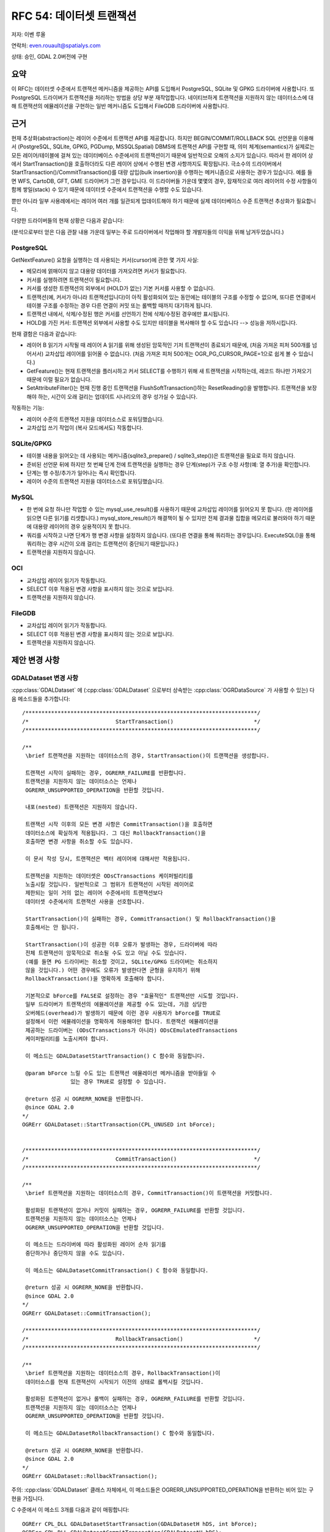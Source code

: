 .. _rfc-54:

=======================================================================================
RFC 54: 데이터셋 트랜잭션
=======================================================================================

저자: 이벤 루올

연락처: even.rouault@spatialys.com

상태: 승인, GDAL 2.0버전에 구현

요약
----

이 RFC는 데이터셋 수준에서 트랜잭션 메커니즘을 제공하는 API를 도입해서 PostgreSQL, SQLite 및 GPKG 드라이버에 사용합니다. 또 PostgreSQL 드라이버가 트랜잭션을 처리하는 방법을 상당 부분 재작업합니다. 네이티브하게 트랜잭션을 지원하지 않는 데이터소스에 대해 트랜잭션의 에뮬레이션을 구현하는 일반 메커니즘도 도입해서 FileGDB 드라이버에 사용합니다.

근거
----

현재 추상화(abstraction)는 레이어 수준에서 트랜잭션 API를 제공합니다. 하지만 BEGIN/COMMIT/ROLLBACK SQL 선언문을 이용해서 (PostgreSQL, SQLite, GPKG, PGDump, MSSQLSpatial) DBMS에 트랜잭션 API를 구현할 때, 의미 체계(semantics)가 실제로는 모든 레이어/테이블에 걸쳐 있는 데이터베이스 수준에서의 트랜잭션이기 때문에 일반적으로 오해의 소지가 있습니다. 따라서 한 레이어 상에서 StartTransaction()을 호출하더라도 다른 레이어 상에서 수행된 변경 사항까지도 확장됩니다. 극소수의 드라이버에서 StartTransaction()/CommitTransaction()를 대량 삽입(bulk insertion)을 수행하는 메커니즘으로 사용하는 경우가 있습니다. 예를 들면 WFS, CartoDB, GFT, GME 드라이버가 그런 경우입니다. 이 드라이버들 가운데 몇몇의 경우, 잠재적으로 여러 레이어의 수정 사항들이 함께 쌓일(stack) 수 있기 때문에 데이터셋 수준에서 트랜잭션을 수행할 수도 있습니다.

뿐만 아니라 일부 사용례에서는 레이어 여러 개를 일관되게 업데이트해야 하기 때문에 실제 데이터베이스 수준 트랜잭션 추상화가 필요합니다.

다양한 드라이버들의 현재 상황은 다음과 같습니다:

(분석으로부터 얻은 다음 관찰 내용 가운데 일부는 주로 드라이버에서 작업해야 할 개발자들의 이익을 위해 남겨두었습니다.)

PostgreSQL
~~~~~~~~~~

GetNextFeature() 요청을 실행하는 데 사용되는 커서(cursor)에 관한 몇 가지 사실:

-  메모리에 얽매이지 않고 대용량 데이터를 가져오려면 커서가 필요합니다.

-  커서를 실행하려면 트랜잭션이 필요합니다.

-  커서를 생성한 트랜잭션의 외부에서 (HOLD가 없는) 기본 커서를 사용할 수 없습니다.

-  트랜잭션(예, 커서가 아니라 트랜잭션입니다)이 아직 활성화되어 있는 동안에는 테이블의 구조를 수정할 수 없으며, 또다른 연결에서 테이블 구조를 수정하는 경우 다른 연결이 커밋 또는 롤백할 때까지 대기하게 됩니다.

-  트랜잭션 내에서, 삭제/수정된 행은 커서를 선언하기 전에 삭제/수정된 경우에만 표시됩니다.

-  HOLD를 가진 커서: 트랜잭션 외부에서 사용할 수도 있지만 테이블을 복사해야 할 수도 있습니다 --> 성능을 저하시킵니다.

현재 결함은 다음과 같습니다:

-  레이어 B 읽기가 시작될 때 레이어 A 읽기를 위해 생성된 암묵적인 기저 트랜잭션이 종료되기 때문에, (처음 가져온 피처 500개를 넘어서서) 교차삽입 레이어를 읽어올 수 없습니다. (처음 가져온 피처 500개는 OGR_PG_CURSOR_PAGE=1으로 쉽게 볼 수 있습니다.)

-  GetFeature()는 현재 트랜잭션을 플러시하고 커서 SELECT를 수행하기 위해 새 트랜잭션을 시작하는데, 레코드 하나만 가져오기 때문에 이럴 필요가 없습니다.

-  SetAttributeFilter()는 현재 진행 중인 트랜잭션을 FlushSoftTransaction()하는 ResetReading()을 발행합니다. 트랜잭션을 보장해야 하는, 시간이 오래 걸리는 업데이트 시나리오의 경우 성가실 수 있습니다.

작동하는 기능:

-  레이어 수준의 트랜잭션 지원을 데이터소스로 포워딩했습니다.
-  교차삽입 쓰기 작업이 (복사 모드에서도) 작동합니다.

SQLite/GPKG
~~~~~~~~~~~

-  테이블 내용을 읽어오는 데 사용되는 메커니즘(sqlite3_prepare() / sqlite3_step())은 트랜잭션을 필요로 하지 않습니다.

-  준비된 선언문 뒤에 하지만 첫 번째 단계 전에 트랜잭션을 실행하는 경우 단계(step)가 구조 수정 사항(예: 열 추가)을 확인합니다.

-  단계는 행 수정/추가가 일어나는 즉시 확인합니다.

-  레이어 수준의 트랜잭션 지원을 데이터소스로 포워딩했습니다.

MySQL
~~~~~

-  한 번에 요청 하나만 작업할 수 있는 mysql_use_result()를 사용하기 때문에 교차삽입 레이어를 읽어오지 못 합니다. (한 레이어를 읽으면 다른 읽기를 리셋합니다.) mysql_store_result()가 해결책이 될 수 있지만 전체 결과물 집합을 메모리로 불러와야 하기 때문에 대용량 레이어의 경우 실용적이지 못 합니다.

-  쿼리를 시작하고 나면 단계가 행 변경 사항을 설정하지 않습니다. (또다른 연결을 통해 쿼리하는 경우입니다. ExecuteSQL()을 통해 쿼리하는 경우 시간이 오래 걸리는 트랜잭션이 중단되기 때문입니다.)

-  트랜잭션을 지원하지 않습니다.

OCI
~~~

-  교차삽입 레이어 읽기가 작동합니다.
-  SELECT 이후 적용된 변경 사항을 표시하지 않는 것으로 보입니다.
-  트랜잭션을 지원하지 않습니다.

FileGDB
~~~~~~~

-  교차삽입 레이어 읽기가 작동합니다.
-  SELECT 이후 적용된 변경 사항을 표시하지 않는 것으로 보입니다.
-  트랜잭션을 지원하지 않습니다.

제안 변경 사항
--------------

GDALDataset 변경 사항
~~~~~~~~~~~~~~~~~~~~~

:cpp:class:`GDALDataset` 에 (:cpp:class:`GDALDataset` 으로부터 상속받는 :cpp:class:`OGRDataSource` 가 사용할 수 있는) 다음 메소드들을 추가합니다:

::

   /************************************************************************/
   /*                           StartTransaction()                         */
   /************************************************************************/

   /**
    \brief 트랜잭션을 지원하는 데이터소스의 경우, StartTransaction()이 트랜잭션을 생성합니다.

    트랜잭션 시작이 실패하는 경우, OGRERR_FAILURE를 반환합니다.
    트랜잭션을 지원하지 않는 데이터소스는 언제나
    OGRERR_UNSUPPORTED_OPERATION을 반환할 것입니다.

    내포(nested) 트랜잭션은 지원하지 않습니다.

    트랜잭션 시작 이후의 모든 변경 사항은 CommitTransaction()을 호출하면
    데이터소스에 확실하게 적용됩니다. 그 대신 RollbackTransaction()을
    호출하면 변경 사항을 취소할 수도 있습니다.

    이 문서 작성 당시, 트랜잭션은 벡터 레이어에 대해서만 적용됩니다.

    트랜잭션을 지원하는 데이터셋은 ODsCTransactions 케이퍼빌리티를
    노출시킬 것입니다. 일반적으로 그 범위가 트랜잭션이 시작된 레이어로
    제한되는 일이 거의 없는 레이어 수준에서의 트랜잭션보다
    데이터셋 수준에서의 트랜잭션 사용을 선호합니다.

    StartTransaction()이 실패하는 경우, CommitTransaction() 및 RollbackTransaction()을
    호출해서는 안 됩니다.

    StartTransaction()이 성공한 이후 오류가 발생하는 경우, 드라이버에 따라
    전체 트랜잭션이 암묵적으로 취소될 수도 있고 아닐 수도 있습니다.
    (예를 들면 PG 드라이버는 취소할 것이고, SQLite/GPKG 드라이버는 취소하지
    않을 것입니다.) 어떤 경우에도 오류가 발생한다면 균형을 유지하기 위해
    RollbackTransaction()을 명확하게 호출해야 합니다.

    기본적으로 bForce를 FALSE로 설정하는 경우 "효율적인" 트랜잭션만 시도할 것입니다.
    일부 드라이버가 트랜잭션의 에뮬레이션을 제공할 수도 있는데, 가끔 상당한
    오버헤드(overhead)가 발생하기 때문에 이런 경우 사용자가 bForce를 TRUE로
    설정해서 이런 에뮬레이션을 명확하게 허용해야만 합니다. 트랜잭션 에뮬레이션을
    제공하는 드라이버는 (ODsCTransactions가 아니라) ODsCEmulatedTransactions
    케이퍼빌리티를 노출시켜야 합니다.
    
    이 메소드는 GDALDatasetStartTransaction() C 함수와 동일합니다.

    @param bForce 느릴 수도 있는 트랜잭션 에뮬레이션 메커니즘을 받아들일 수
                  있는 경우 TRUE로 설정할 수 있습니다.

    @return 성공 시 OGRERR_NONE을 반환합니다.
    @since GDAL 2.0
   */
   OGRErr GDALDataset::StartTransaction(CPL_UNUSED int bForce);


   /************************************************************************/
   /*                           CommitTransaction()                        */
   /************************************************************************/

   /**
    \brief 트랜잭션을 지원하는 데이터소스의 경우, CommitTransaction()이 트랜잭션을 커밋합니다.

    활성화된 트랜잭션이 없거나 커밋이 실패하는 경우, OGRERR_FAILURE를 반환할 것입니다.
    트랜잭션을 지원하지 않는 데이터소스는 언제나
    OGRERR_UNSUPPORTED_OPERATION을 반환할 것입니다.

    이 메소드는 드라이버에 따라 활성화된 레이어 순차 읽기를
    중단하거나 중단하지 않을 수도 있습니다.

    이 메소드는 GDALDatasetCommitTransaction() C 함수와 동일합니다.

    @return 성공 시 OGRERR_NONE을 반환합니다.
    @since GDAL 2.0
   */
   OGRErr GDALDataset::CommitTransaction();

   /************************************************************************/
   /*                           RollbackTransaction()                      */
   /************************************************************************/

   /**
    \brief 트랜잭션을 지원하는 데이터소스의 경우, RollbackTransaction()이
    데이터소스를 현재 트랜잭션이 시작되기 이전의 상태로 롤백시킬 것입니다.

    활성화된 트랜잭션이 없거나 롤백이 실패하는 경우, OGRERR_FAILURE를 반환할 것입니다.
    트랜잭션을 지원하지 않는 데이터소스는 언제나
    OGRERR_UNSUPPORTED_OPERATION을 반환할 것입니다.

    이 메소드는 GDALDatasetRollbackTransaction() C 함수와 동일합니다.

    @return 성공 시 OGRERR_NONE을 반환합니다.
    @since GDAL 2.0
   */
   OGRErr GDALDataset::RollbackTransaction();

주의: :cpp:class:`GDALDataset` 클래스 자체에서, 이 메소드들은 OGRERR_UNSUPPORTED_OPERATION을 반환하는 비어 있는 구현을 가집니다.

C 수준에서 이 메소드 3개를 다음과 같이 매핑합니다:

::

   OGRErr CPL_DLL GDALDatasetStartTransaction(GDALDatasetH hDS, int bForce);
   OGRErr CPL_DLL GDALDatasetCommitTransaction(GDALDatasetH hDS);
   OGRErr CPL_DLL GDALDatasetRollbackTransaction(GDALDatasetH hDS);

새로운 데이터셋 케이퍼빌리티 2개를 추가합니다:

-  ODsCTransactions:
   이 데이터소스가 (효율적인) 트랜잭션을 지원하는 경우 TRUE입니다.

-  ODsCEmulatedTransactions:
   이 데이터소스가 에뮬레이션을 통해 트랜잭션을 지원하는 경우 TRUE입니다.

트랜잭션 에뮬레이션
~~~~~~~~~~~~~~~~~~~

트랜잭션을 네이티브하게 지원하지는 않지만 트랜잭션의 에뮬레이션을 원하는 드라이버가 사용하기 위한 새로운 OGRCreateEmulatedTransactionDataSourceWrapper() 함수를 추가합니다. 파일/디렉터리로 데이터를 지원하는 모든 데이터소스가 이 함수를 도입할 수도 있습니다.

::

   /** 기존 데이터소스에 트랜잭션 습성을 추가하는 새 데이터소스 객체를 반환합니다.
    * 
    * 제공된 poTransactionBehaviour 객체는 트랜잭션을 위한 드라이버 특화
    * 습성을 구현해야 합니다.
    *
    * 래퍼(wrapper) 클래스가 제공하는 일반 메커닙즘은 동일한 데이터소스 파일에
    * (서로 다른 데이터소스 연결을 통한) 동시 업데이트를 지원하지 않습니다.
    *
    * 이 메소드로 달성할 수 있는 일에는 제한이 있습니다. 예를 들어 StartTransaction(),
    * CommitTransaction() 또는 RollbackTransaction()을 호출하기 전에
    * ExecuteSQL()이 반환하는 배포되지 않은 레이어를 가질 수 없습니다.
    *
    * GetLayerDefn()을 이용해서 이전에 레이어 정의 객체를 반환받은 경우
    * StartTransaction() 이후 레이어 구조를 변경할 수 없습니다.
    *
    * @param poBaseDataSource 트랜잭션 습성을 추가할 데이터소스입니다.
    * @param poTransactionBehaviour IOGRTransactionBehaviour 인터페이스의 구현입니다.
    * @param bTakeOwnershipDataSource 반환된 객체가 전송된 poBaseDataSource를
    *                                 소유해야 할 것인지 여부를 (따라서 자체 삭제하는
    *                                 경우 삭제해야 할 것인지를) 나타냅니다.
    * @param bTakeOwnershipTransactionBehavior 반환된 객체가 전송된 poTransactionBehaviour를
    *                                          소유해야 할 것인지 여부를 (따라서 자체 삭제하는
    *                                          경우 삭제해야 할 것인지를) 나타냅니다.
    * @return 새로운 데이터소스 핸들을 반환합니다.
    * @since GDAL 2.0
    */
   OGRDataSource CPL_DLL* OGRCreateEmulatedTransactionDataSourceWrapper(
                                   OGRDataSource* poBaseDataSource,
                                   IOGRTransactionBehaviour* poTransactionBehaviour,
                                   int bTakeOwnershipDataSource,
                                   int bTakeOwnershipTransactionBehavior);

IOGRTransactionBehaviour 인터페이스의 정의는 다음과 같습니다:

::

   /** IOGRTransactionBehaviour는 드라이버가 트랜잭션 에뮬레이션을 제공하려면
    *  반드시 구현해야 하는 인터페이스입니다.
    *
    * @since GDAL 2.0
    */
   class CPL_DLL IOGRTransactionBehaviour
   {
       public:

           /** 트랜잭션을 시작합니다.
           *
           * 이 구현은 데이터소스를 종료하고 다시 열어서 (또는 오류가 발생하는 경우
           * NULL로 할당해서) poDSInOut 참조를 업데이트할 수도 있습니다.
           * 이런 경우 bOutHasReopenedDS를 TRUE로 설정해야만 합니다.
           *
           * 이 구현은 예를 들어 현재 데이터소스를 구성하는 기존 파일/디렉터리를
           * 백업할 수 있습니다.
           *
           * @param poDSInOut 수정될 수도 있는 데이터소스 핸들입니다.
           * @param bOutHasReopenedDS 데이터소스가 종료되었는지를 나타내는
           *                          산출 불(boolean) 값입니다.
           * @return 성공 시 OGRERR_NONE을 반환합니다.
           */
          virtual OGRErr StartTransaction(OGRDataSource*& poDSInOut,
                                          int& bOutHasReopenedDS) = 0;

           /** 트랜잭션을 커밋합니다.
           *
           * 이 구현은 데이터소스를 종료하고 다시 열어서 (또는 오류가 발생하는 경우
           * NULL로 할당해서) poDSInOut 참조를 업데이트할 수도 있습니다.
           * 이런 경우 bOutHasReopenedDS를 TRUE로 설정해야만 합니다.
           *
           * 이 구현은 예를 들어 StartTransaction() 당시 수행했을 수도 있는
           * 백업을 제거할 수 있습니다.
           *
           * @param poDSInOut 수정될 수도 있는 데이터소스 핸들입니다.
           * @param bOutHasReopenedDS 데이터소스가 종료되었는지를 나타내는
           *                          산출 불(boolean) 값입니다.
           * @return 성공 시 OGRERR_NONE을 반환합니다.
           */
          virtual OGRErr CommitTransaction(OGRDataSource*& poDSInOut,
                                           int& bOutHasReopenedDS) = 0;

           /** Rollback a transaction.
           *
           * 이 구현은 데이터소스를 종료하고 다시 열어서 (또는 오류가 발생하는 경우
           * NULL로 할당해서) poDSInOut 참조를 업데이트할 수도 있습니다.
           * 이런 경우 bOutHasReopenedDS를 TRUE로 설정해야만 합니다.
           *
           * 이 구현은 예를 들어 StartTransaction() 당시 수행했을 수도 있는
           * 백업을 복원할 수 있습니다.
           *
           * @param poDSInOut 수정될 수도 있는 데이터소스 핸들입니다.
           * @param bOutHasReopenedDS 데이터소스가 종료되었는지를 나타내는
           *                          산출 불(boolean) 값입니다.
           * @return 성공 시 OGRERR_NONE을 반환합니다.
           */
          virtual OGRErr RollbackTransaction(OGRDataSource*& poDSInOut,
                                             int& bOutHasReopenedDS) = 0;
   };

OPGRLayer 변경 사항
~~~~~~~~~~~~~~~~~~~

:cpp:class:`OGRLayer` 수준에서, GetNextFeature() 문서에 그 의미 체계를 분명히 하는 다음 추가적인 정보를 추가합니다:

::

   드라이버에 따라 GetNextFeature()가 반환하는 피처가 동시(concurrent) 수정 사항의
   영향을 받을 수도 받지 않을 수도 있습니다. 수정 사항을 실제로 확인하는 확실한 방법은
   GetNextFeature()가 호출된 레이어를 다시 읽기 전에 해당 레이어 상에 ResetReading()을
   호출하는 것입니다. 드라이버에 따라 읽기가 진행 중일 때 레이어의 구조 변경(필드 추가,
   삭제 등등)이 가능할 수도 가능하지 않을 수도 있습니다. 트랜잭션이 커밋 또는 중단된
   경우, 해당 작업 이후 현재 순차 읽기가 무결할 수도 무결하지 않을 수도 있기 때문에
   ResetReading()을 호출해야 할 수도 있습니다.

PG 드라이버 변경 사항
~~~~~~~~~~~~~~~~~~~~~

데이터셋 수준 트랜잭션을 구현했고, 암묵적으로 생성된 트랜잭션 사용을 재작업했습니다.

이제 교차삽입 레이어를 읽을 수 있습니다.

GetFeature()가 커서 또는 트랜잭션 없이도 실행될 수 있도록 수정했고, 트랜잭션에 대한 다른 모든 호출이 사용자가 시작한 트랜잭션을 우연히라도 리셋하지 않도록 확인/수정했습니다.

다음은 업데이트된 :file:`drv_pg_advanced.html` 도움말 페이지에서 설명하는 새로운 습성입니다:

::

   PostgreSQL에서 순차 읽기를 효율적으로 하려면 트랜잭션 안에서 해야 합니다.
   (기술적으로 따지면 "CURSOR WITHOUT HOLD"입니다.) 즉 객체를 가져왔을 때
   열려 있는 트랜잭션이 없는 경우 PostgreSQL 드라이버가 암묵적으로 순차 읽기를
   위한 트랜잭션을 열 것입니다. (다른 레이어를 계속 읽어오는 중이 아니라는
   가정 하에) 이 트랜잭션은 ResetReading() 메소드를 호출하면 해제될 것입니다.

   이런 암묵적인 트랜잭션 안에서 데이터셋 수준 StartTransaction() 메소드가
   명확하게 호출되는 경우, PostgreSQL 드라이버는 읽어오는 레이어 상에
   활성 커서를 계속 열어놓은 채 트랜잭션 습성을 제대로 모방하기 위해
   "SAVEPOINT"를 사용할 것입니다.

   레이어를 읽어오기 전에 데이터셋 수준 StartTransaction()으로 트랜잭션을
   명확하게 열었다면, 이 트랜잭션을 이용해서 레이어에 커서를 반복할 것입니다.
   트랜잭션을 명확하게 커밋하거나 롤백하는 경우, 커서가 무결하지 않게 될 것입니다.
   이때 ResetReading()을 다시 호출해서 처음부터 읽기를 다시 시작해야 합니다.

   SetAttributeFilter() 또는 SetSpatialFilter() 메소드를 호출한다는 것은
   암묵적으로 ResetReading()을 호출한다는 의미이기 때문에, 이 메소드들도
   ResetReading()과 동일한 영향을 미칩니다. 다시 말해서 암묵적인 트랜잭션이
   진행 중일 때 SetAttributeFilter() 또는 SetSpatialFilter() 메소드를 호출하면
   (다른 레이어를 읽어오는 중이 아닌 경우) 트랜잭션을 커밋하고
   다음 GetNextFeature() 호출 시 새 트랜잭션을 다시 시작할 것입니다.
   그 반대로 명확한 트랜잭션 안에서 SetAttributeFilter() 또는 SetSpatialFilter()
   메소드를 호출하는 경우 트랜잭션을 유지합니다.

   앞의 이런 규칙을 따라, 다음 예시들은 서로 다른 시나리오 상에서 OGR API를
   사용할 때 실행되는 SQL 지침을 보여줍니다:

   lyr1->GetNextFeature()             BEGIN (implicit)
                                      DECLARE cur1 CURSOR FOR SELECT * FROM lyr1
                                      FETCH 1 IN cur1

   lyr1->SetAttributeFilter('xxx')
        --> lyr1->ResetReading()      CLOSE cur1
                                      COMMIT (implicit)

   lyr1->GetNextFeature()             BEGIN (implicit)
                                      DECLARE cur1 CURSOR  FOR SELECT * FROM lyr1 WHERE xxx
                                      FETCH 1 IN cur1

   lyr2->GetNextFeature()             DECLARE cur2 CURSOR  FOR SELECT * FROM lyr2
                                      FETCH 1 IN cur2

   lyr1->GetNextFeature()             FETCH 1 IN cur1

   lyr2->GetNextFeature()             FETCH 1 IN cur2

   lyr1->CreateFeature(f)             INSERT INTO cur1 ...

   lyr1->SetAttributeFilter('xxx')
        --> lyr1->ResetReading()      CLOSE cur1
                                      COMMIT (implicit)

   lyr1->GetNextFeature()             DECLARE cur1 CURSOR  FOR SELECT * FROM lyr1 WHERE xxx
                                      FETCH 1 IN cur1

   lyr1->ResetReading()               CLOSE cur1

   lyr2->ResetReading()               CLOSE cur2
                                      COMMIT (implicit)

   ~~~~~~~~~~~~~~~~~~~~~~~~~~~~~~~~~~~~~~~~~~~~~~~~~~~~~~~~~~~~~~~~~~~~~~~~~~~~~~~

   ds->StartTransaction()             BEGIN

   lyr1->GetNextFeature()             DECLARE cur1 CURSOR FOR SELECT * FROM lyr1
                                      FETCH 1 IN cur1

   lyr2->GetNextFeature()             DECLARE cur2 CURSOR FOR SELECT * FROM lyr2
                                      FETCH 1 IN cur2

   lyr1->CreateFeature(f)             INSERT INTO cur1 ...

   lyr1->SetAttributeFilter('xxx')
        --> lyr1->ResetReading()      CLOSE cur1
                                      COMMIT (implicit)

   lyr1->GetNextFeature()             DECLARE cur1 CURSOR  FOR SELECT * FROM lyr1 WHERE xxx
                                      FETCH 1 IN cur1

   lyr1->ResetReading()               CLOSE cur1

   lyr2->ResetReading()               CLOSE cur2

   ds->CommitTransaction()            COMMIT

   ~~~~~~~~~~~~~~~~~~~~~~~~~~~~~~~~~~~~~~~~~~~~~~~~~~~~~~~~~~~~~~~~~~~~~~~~~~~~~~~

   ds->StartTransaction()             BEGIN

   lyr1->GetNextFeature()             DECLARE cur1 CURSOR FOR SELECT * FROM lyr1
                                      FETCH 1 IN cur1

   lyr1->CreateFeature(f)             INSERT INTO cur1 ...

   ds->CommitTransaction()            CLOSE cur1 (implicit)
                                      COMMIT

   lyr1->GetNextFeature()             FETCH 1 IN cur1      ==> 커밋으로 커서를 종료했기 때문에 오류가 발생합니다. 종료하기 전에 명확하게 ResetReading()을 호출해야 합니다.

   ~~~~~~~~~~~~~~~~~~~~~~~~~~~~~~~~~~~~~~~~~~~~~~~~~~~~~~~~~~~~~~~~~~~~~~~~~~~~~~~

   lyr1->GetNextFeature()             BEGIN (implicit)
                                      DECLARE cur1 CURSOR FOR SELECT * FROM lyr1
                                      FETCH 1 IN cur1

   ds->StartTransaction()             SAVEPOINT savepoint

   lyr1->CreateFeature(f)             INSERT INTO cur1 ...

   ds->CommitTransaction()            RELEASE SAVEPOINT savepoint

   lyr1->ResetReading()               CLOSE cur1
                                      COMMIT (implicit)


   주의: 실제로는 PostgreSQL 드라이버가 객체 500개를 한 번에 가져옵니다.
         'FETCH 1'은 설명을 분명하게 하기 위한 것입니다.

마음의 안정을 위해 명확한 트랜잭션 안에서 작업을 수행할 것을 권장합니다. (:file:`ogr_pg.py` 를 수정하는 데 문제가 조금 있는데, '암묵적' 트랜잭션과는 제대로 작동하지 않는 연결 다시 열기 같은 이상한 일들이 분명히 발생합니다.)

GPKG 및 SQLite 드라이버 변경 사항
~~~~~~~~~~~~~~~~~~~~~~~~~~~~~~~~~

데이터셋 수준 트랜잭션을 구현했습니다. 사용자가 시작한 트랜잭션을 우연히라도 리셋하지 않도록 이곳 저곳 조금씩 수정했습니다.

FileGDB 드라이버 변경 사항
~~~~~~~~~~~~~~~~~~~~~~~~~~

FileGDB 드라이버는 앞에서 설명한 에뮬레이션을 사용해서 트랜잭션 메커니즘을 제공합니다. 이 메커니즘은 ``StartTransaction(force=TRUE)`` 을 호출할 때 지리 데이터베이스의 현재 상태를 백업하는 방식으로 작동합니다.
트랜잭션을 커밋하는 경우, 백업 복사본을 삭제합니다.
트랜잭션을 롤백하는 경우, 백업 복사본을 복원합니다.
따라서 대용량 지리 데이터베이스에 대해 작업하는 경우 리소스를 많이 소비할 수도 있습니다.
(동일한 또는 또다른 프로세스에서 서로 다른 연결을 사용해서) 동시 업데이트하는 경우 이 에뮬레이션이 알 수 없는 습성을 보인다는 사실을 기억하십시오.

SWIG 바인딩 (파이썬 / 자바 / C# / 펄) 변경 사항
-----------------------------------------------

다음을 추가했습니다:

-  Dataset.StartTransaction(int force=FALSE)
-  Dataset.CommitTransaction()
-  Dataset.RollbackTransaction()
-  ogr.ODsCTransactions 상수
-  ogr.ODsCEmulatedTransactions 상수

유틸리티
--------

ODsCTransactions 케이퍼빌리티를 노출시키는 경우 ogr2ogr가 이제 (레이어 수준 트랜잭션 대신) 데이터셋 수준 트랜잭션을 사용합니다.

문서화
------

새로운/수정된 API를 문서화합니다.
:file:`MIGRATION_GUIDE.TXT` 에 다음 호환성 문제점 단락에 대한 언급을 추가합니다.

테스트 스위트
-------------

다음을 테스트하도록 테스트 스위트를 확장합니다:

-  업데이트된 드라이버:

   -  PG
   -  GPKG
   -  SQLite
   -  FileGDB

-  ogr2ogr의 데이터셋 수준 트랜잭션 사용

호환성 문제점
-------------

앞에서 설명한 대로, 이전에 플러시되어 더 이상 존재하지 않는 암묵적 트랜잭션과 관련해서 PG 드라이버의 미묘한 습성 변경을 관찰할 수 있지만, 전형적이지 않은 사용례로 제한되기를 바랍니다. 따라서 이전에 "작동했던" 몇몇 사례가 더 이상 작동하지 않을 수도 있지만, 새 습성은 더 이해하기 쉬울 것으로 기대합니다.

PG 및 SQLite 드라이버는 (레이어 수준에서) 내포된 StartTransaction() 호출을 분명히 받아들일 수 있었습니다. 그러나 이제 내포된 StartTransaction() 호출을 명확하게 지원하지 않는 데이터셋 수준 트랜잭션으로 해당 호출을 리디렉션하기 때문에 더 이상 받아들일 수 없습니다.

이 RFC의 범위를 벗어나는 관련 주제
----------------------------------

BEGIN/COMMIT/ROLLBACK을 구현하는 OCI, MySQL, MSSQLSpatial 드라이버가 데이터셋 수준 트랜잭션을 지원하도록 향후 개선할 수 있습니다.

GFT, CartoDB, WFS 드라이버도 데이터셋 수준 트랜잭션으로 혜택을 받을 수 있을 것입니다.

VRT 드라이버는 레이어 수준 트랜잭션을 지원합니다. (기저 데이터셋이 지원하는 경우, 그리고 통합(union) 레이어에 대해서는 지원하지 않습니다.) 데이터셋 수준 트랜잭션을 구현하려면 소스 데이터셋(들)로 데이터셋 수준 트랜잭션을 포워딩하는 방식으로 구현해야 할까요?
여러 소스들이 동일한 데이터셋을 사용하는 경우 구현이 복잡해질 수도 있지만, 더 근본적으로는 여러 데이터셋들에 대해 `ACID <https://ko.wikipedia.org/wiki/ACID>`_ 를 보장할 수 없습니다.

관련 티켓
---------

앞에서 설명한 문제점들을 해결하기 위해, PG 드라이버에서 트랜잭션이 구현되는 방식에 대한 `개정안 <https://trac.osgeo.org/gdal/ticket/1265>`_ 은 오래 전에 제안되었습니다.
이 제안 패치는 더 이상 적용되지 않지만, 이 RFC의 변경 사항들이 이 #1265 티켓이 말하고자 하는 문제점을 해결할 것으로 기대합니다.

구현
----

이벤 루올(`Spatialys <http://spatialys.com>`_)이 `LINZ(Land Information New Zealand) <https://www.linz.govt.nz/>`_ 의 후원을 받아 이 RFC를 구현할 것입니다.

제안한 구현은 `"rfc54_dataset_transactions" 브랜치 <https://github.com/rouault/gdal2/tree/rfc54_dataset_transactions>`_ 저장소에 있습니다.

`변경 사항 목록 <https://github.com/rouault/gdal2/compare/rfc54_dataset_transactions>`_

투표 이력
---------

-  유카 라흐코넨 +1
-  하워드 버틀러 +1
-  이벤 루올 +1

